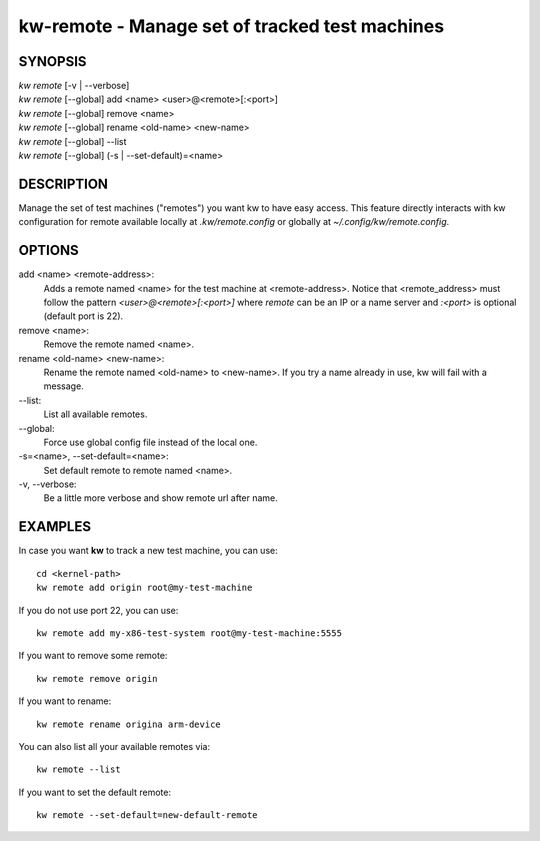 ===============================================
kw-remote - Manage set of tracked test machines
===============================================

.. _remote-doc:

SYNOPSIS
========
| *kw remote* [-v | \--verbose]
| *kw remote* [--global] add <name> <user>@<remote>[:<port>]
| *kw remote* [--global] remove <name>
| *kw remote* [--global] rename <old-name> <new-name>
| *kw remote* [--global] \--list
| *kw remote* [--global] (-s | \--set-default)=<name>

DESCRIPTION
===========
Manage the set of test machines ("remotes") you want kw to have easy
access.  This feature directly interacts with kw configuration for remote
available locally at `.kw/remote.config` or globally at `~/.config/kw/remote.config`.

OPTIONS
=======
add <name> <remote-address>:
  Adds a remote named <name> for the test machine at <remote-address>. Notice
  that <remote_address> must follow the pattern `<user>@<remote>[:<port>]` where
  `remote` can be an IP or a name server and `:<port>` is optional (default port
  is 22).

remove <name>:
  Remove the remote named <name>.

rename <old-name> <new-name>:
  Rename the remote named <old-name> to <new-name>. If you try a name already
  in use, kw will fail with a message.

\--list:
  List all available remotes.

\--global:
  Force use global config file instead of the local one.

\-s=<name>, \--set-default=<name>:
  Set default remote to remote named <name>.

\-v, \--verbose:
  Be a little more verbose and show remote url after name.

EXAMPLES
========

In case you want **kw** to track a new test machine, you can use::

  cd <kernel-path>
  kw remote add origin root@my-test-machine

If you do not use port 22, you can use::

  kw remote add my-x86-test-system root@my-test-machine:5555

If you want to remove some remote::

  kw remote remove origin

If you want to rename::

  kw remote rename origina arm-device

You can also list all your available remotes via::

 kw remote --list

If you want to set the default remote::

  kw remote --set-default=new-default-remote

